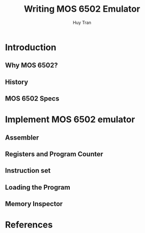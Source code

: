 #+TITLE: Writing MOS 6502 Emulator
#+AUTHOR: Huy Tran
#+EMAIL: huytd189@gmail.com
#+LANGUAGE: en
#+HTML_HEAD: <link rel="stylesheet" type="text/css" href="styles/main.css" />

* Introduction
** Why MOS 6502?
** History
** MOS 6502 Specs
* Implement MOS 6502 emulator
** Assembler
** Registers and Program Counter
** Instruction set
** Loading the Program
** Memory Inspector
* References
